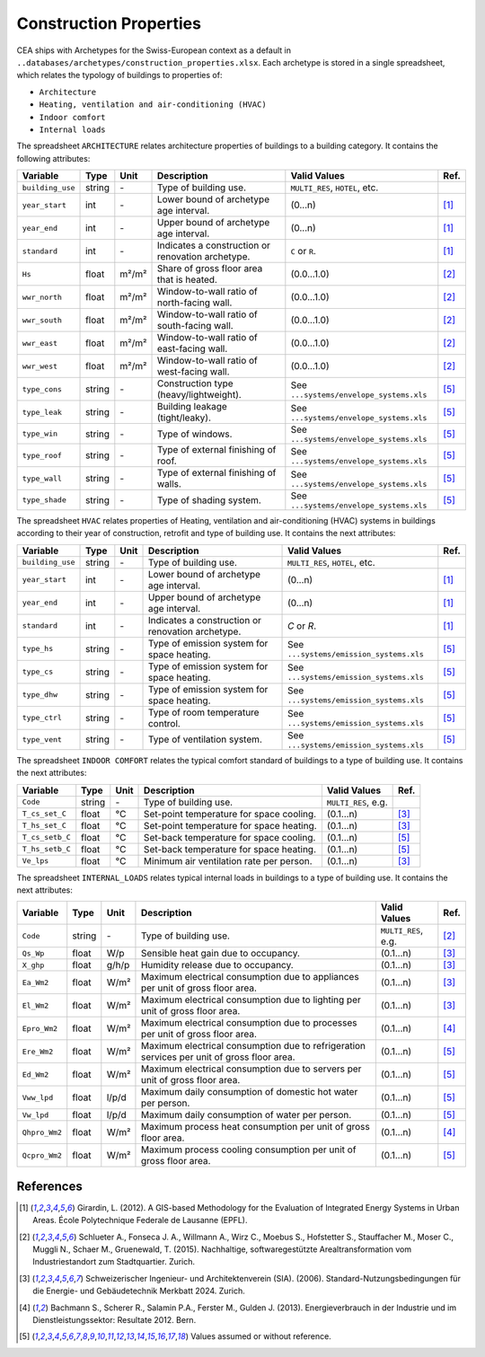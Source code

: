 Construction Properties
=======================

CEA ships with Archetypes for the Swiss-European context as a default in
``..databases/archetypes/construction_properties.xlsx``. Each archetype is stored in a single spreadsheet, which relates
the typology of buildings to properties of:

- ``Architecture``
- ``Heating, ventilation and air-conditioning (HVAC)``
- ``Indoor comfort``
- ``Internal loads``

The spreadsheet ``ARCHITECTURE`` relates architecture properties of buildings to a building category.
It contains the following attributes:

+------------------+--------+-------+----------------------------------------------------+-----------------------------------------+------+
| Variable         | Type   | Unit  | Description                                        | Valid Values                            | Ref. |
+==================+========+=======+====================================================+=========================================+======+
| ``building_use`` | string | \-    | Type of building use.                              | ``MULTI_RES``, ``HOTEL``, etc.          |      |
+------------------+--------+-------+----------------------------------------------------+-----------------------------------------+------+
| ``year_start``   | int    | \-    | Lower bound of archetype age interval.             | (0...n)                                 | [1]_ |
+------------------+--------+-------+----------------------------------------------------+-----------------------------------------+------+
| ``year_end``     | int    | \-    | Upper bound of archetype age interval.             | (0...n)                                 | [1]_ |
+------------------+--------+-------+----------------------------------------------------+-----------------------------------------+------+
| ``standard``     | int    | \-    | Indicates a construction or renovation archetype.  | ``C`` or ``R``.                         | [1]_ |
+------------------+--------+-------+----------------------------------------------------+-----------------------------------------+------+
| ``Hs``           | float  | m²/m² | Share of gross floor area that is heated.          | (0.0...1.0)                             | [2]_ |
+------------------+--------+-------+----------------------------------------------------+-----------------------------------------+------+
| ``wwr_north``    | float  | m²/m² | Window-to-wall ratio of north-facing wall.         | (0.0...1.0)                             | [2]_ |
+------------------+--------+-------+----------------------------------------------------+-----------------------------------------+------+
| ``wwr_south``    | float  | m²/m² | Window-to-wall ratio of south-facing wall.         | (0.0...1.0)                             | [2]_ |
+------------------+--------+-------+----------------------------------------------------+-----------------------------------------+------+
| ``wwr_east``     | float  | m²/m² | Window-to-wall ratio of east-facing wall.          | (0.0...1.0)                             | [2]_ |
+------------------+--------+-------+----------------------------------------------------+-----------------------------------------+------+
| ``wwr_west``     | float  | m²/m² | Window-to-wall ratio of west-facing wall.          | (0.0...1.0)                             | [2]_ |
+------------------+--------+-------+----------------------------------------------------+-----------------------------------------+------+
| ``type_cons``    | string | \-    | Construction type (heavy/lightweight).             | See ``...systems/envelope_systems.xls`` | [5]_ |
+------------------+--------+-------+----------------------------------------------------+-----------------------------------------+------+
| ``type_leak``    | string | \-    | Building leakage (tight/leaky).                    | See ``...systems/envelope_systems.xls`` | [5]_ |
+------------------+--------+-------+----------------------------------------------------+-----------------------------------------+------+
| ``type_win``     | string | \-    | Type of windows.                                   | See ``...systems/envelope_systems.xls`` | [5]_ |
+------------------+--------+-------+----------------------------------------------------+-----------------------------------------+------+
| ``type_roof``    | string | \-    | Type of external finishing of roof.                | See ``...systems/envelope_systems.xls`` | [5]_ |
+------------------+--------+-------+----------------------------------------------------+-----------------------------------------+------+
| ``type_wall``    | string | \-    | Type of external finishing of walls.               | See ``...systems/envelope_systems.xls`` | [5]_ |
+------------------+--------+-------+----------------------------------------------------+-----------------------------------------+------+
| ``type_shade``   | string | \-    | Type of shading system.                            | See ``...systems/envelope_systems.xls`` | [5]_ |
+------------------+--------+-------+----------------------------------------------------+-----------------------------------------+------+

The spreadsheet ``HVAC`` relates properties of Heating, ventilation and air-conditioning (HVAC) systems in buildings 
according to their year of construction, retrofit and type of building use. It contains the next attributes:

+------------------+--------+-------+----------------------------------------------------+-----------------------------------------+------+
| Variable         | Type   | Unit  | Description                                        | Valid Values                            | Ref. |
+==================+========+=======+====================================================+=========================================+======+
| ``building_use`` | string | \-    | Type of building use.                              | ``MULTI_RES``, ``HOTEL``, etc.          |      |
+------------------+--------+-------+----------------------------------------------------+-----------------------------------------+------+
| ``year_start``   | int    | \-    | Lower bound of archetype age interval.             | (0...n)                                 | [1]_ |
+------------------+--------+-------+----------------------------------------------------+-----------------------------------------+------+
| ``year_end``     | int    | \-    | Upper bound of archetype age interval.             | (0...n)                                 | [1]_ |
+------------------+--------+-------+----------------------------------------------------+-----------------------------------------+------+
| ``standard``     | int    | \-    | Indicates a construction or renovation archetype.  | `C` or `R`.                             | [1]_ |
+------------------+--------+-------+----------------------------------------------------+-----------------------------------------+------+
| ``type_hs``      | string | \-    | Type of emission system for space heating.         | See ``...systems/emission_systems.xls`` | [5]_ |
+------------------+--------+-------+----------------------------------------------------+-----------------------------------------+------+
| ``type_cs``      | string | \-    | Type of emission system for space heating.         | See ``...systems/emission_systems.xls`` | [5]_ |
+------------------+--------+-------+----------------------------------------------------+-----------------------------------------+------+
| ``type_dhw``     | string | \-    | Type of emission system for space heating.         | See ``...systems/emission_systems.xls`` | [5]_ |
+------------------+--------+-------+----------------------------------------------------+-----------------------------------------+------+
| ``type_ctrl``    | string | \-    | Type of room temperature control.                  | See ``...systems/emission_systems.xls`` | [5]_ |
+------------------+--------+-------+----------------------------------------------------+-----------------------------------------+------+
| ``type_vent``    | string | \-    | Type of ventilation system.                        | See ``...systems/emission_systems.xls`` | [5]_ |
+------------------+--------+-------+----------------------------------------------------+-----------------------------------------+------+

The spreadsheet ``INDOOR COMFORT`` relates the typical comfort standard of buildings to a type of building use. It 
contains the next attributes:

+-----------------+--------+------+------------------------------------------+---------------------+------+
| Variable        | Type   | Unit | Description                              | Valid Values        | Ref. |
+=================+========+======+==========================================+=====================+======+
| ``Code``        | string | \-   | Type of building use.                    | ``MULTI_RES``, e.g. |      |
+-----------------+--------+------+------------------------------------------+---------------------+------+
| ``T_cs_set_C``  | float  | °C   | Set-point temperature for space cooling. | (0.1...n)           | [3]_ |
+-----------------+--------+------+------------------------------------------+---------------------+------+
| ``T_hs_set_C``  | float  | °C   | Set-point temperature for space heating. | (0.1...n)           | [3]_ |
+-----------------+--------+------+------------------------------------------+---------------------+------+
| ``T_cs_setb_C`` | float  | °C   | Set-back temperature for space cooling.  | (0.1...n)           | [5]_ |
+-----------------+--------+------+------------------------------------------+---------------------+------+
| ``T_hs_setb_C`` | float  | °C   | Set-back temperature for space heating.  | (0.1...n)           | [5]_ |
+-----------------+--------+------+------------------------------------------+---------------------+------+
| ``Ve_lps``      | float  | °C   | Minimum air ventilation rate per person. | (0.1...n)           | [3]_ |
+-----------------+--------+------+------------------------------------------+---------------------+------+

The spreadsheet ``INTERNAL_LOADS`` relates typical internal loads in buildings to a type of building use. It contains 
the next attributes:

+----------------+--------+-------+--------------------------------------------------------------------------------------------+---------------------+------+
| Variable       | Type   | Unit  | Description                                                                                | Valid Values        | Ref. |
+================+========+=======+============================================================================================+=====================+======+
| ``Code``       | string | \-    | Type of building use.                                                                      | ``MULTI_RES``, e.g. | [2]_ |
+----------------+--------+-------+--------------------------------------------------------------------------------------------+---------------------+------+
| ``Qs_Wp``      | float  | W/p   | Sensible heat gain due to occupancy.                                                       | (0.1...n)           | [3]_ |
+----------------+--------+-------+--------------------------------------------------------------------------------------------+---------------------+------+
| ``X_ghp``      | float  | g/h/p | Humidity release due to occupancy.                                                         | (0.1...n)           | [3]_ |
+----------------+--------+-------+--------------------------------------------------------------------------------------------+---------------------+------+
| ``Ea_Wm2``     | float  | W/m²  | Maximum electrical consumption due to appliances per unit of gross floor area.             | (0.1...n)           | [3]_ |
+----------------+--------+-------+--------------------------------------------------------------------------------------------+---------------------+------+
| ``El_Wm2``     | float  | W/m²  | Maximum electrical consumption due to lighting per unit of gross floor area.               | (0.1...n)           | [3]_ |
+----------------+--------+-------+--------------------------------------------------------------------------------------------+---------------------+------+
| ``Epro_Wm2``   | float  | W/m²  | Maximum electrical consumption due to processes per unit of gross floor area.              | (0.1...n)           | [4]_ |
+----------------+--------+-------+--------------------------------------------------------------------------------------------+---------------------+------+
| ``Ere_Wm2``    | float  | W/m²  | Maximum electrical consumption due to refrigeration services per unit of gross floor area. | (0.1...n)           | [5]_ |
+----------------+--------+-------+--------------------------------------------------------------------------------------------+---------------------+------+
| ``Ed_Wm2``     | float  | W/m²  | Maximum electrical consumption due to servers per unit of gross floor area.                | (0.1...n)           | [5]_ |
+----------------+--------+-------+--------------------------------------------------------------------------------------------+---------------------+------+
| ``Vww_lpd``    | float  | l/p/d | Maximum daily consumption of domestic hot water per person.                                | (0.1...n)           | [5]_ |
+----------------+--------+-------+--------------------------------------------------------------------------------------------+---------------------+------+
| ``Vw_lpd``     | float  | l/p/d | Maximum daily consumption of water per person.                                             | (0.1...n)           | [5]_ |
+----------------+--------+-------+--------------------------------------------------------------------------------------------+---------------------+------+
| ``Qhpro_Wm2``  | float  | W/m²  | Maximum process heat consumption per unit of gross floor area.                             | (0.1...n)           | [4]_ |
+----------------+--------+-------+--------------------------------------------------------------------------------------------+---------------------+------+
| ``Qcpro_Wm2``  | float  | W/m²  | Maximum process cooling consumption per unit of gross floor area.                          | (0.1...n)           | [5]_ |
+----------------+--------+-------+--------------------------------------------------------------------------------------------+---------------------+------+


References
~~~~~~~~~~

.. [1] Girardin, L. (2012). A GIS-based Methodology for the Evaluation of Integrated Energy Systems in Urban Areas. 
    École Polytechnique Federale de Lausanne (EPFL).
.. [2] Schlueter A., Fonseca J. A., Willmann A., Wirz C., Moebus S., Hofstetter S., Stauffacher M., Moser C., Muggli N.,
    Schaer M., Gruenewald, T. (2015). Nachhaltige, softwaregestützte Arealtransformation vom Industriestandort zum Stadtquartier. Zurich.
.. [3] Schweizerischer Ingenieur- und Architektenverein (SIA). (2006).
    Standard-Nutzungsbedingungen für die Energie- und Gebäudetechnik Merkbatt 2024. Zurich.
.. [4] Bachmann S., Scherer R., Salamin P.A., Ferster M., Gulden J. (2013).
    Energieverbrauch in der Industrie und im Dienstleistungssektor: Resultate 2012. Bern.
.. [5] Values assumed or without reference.
